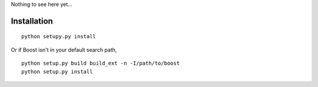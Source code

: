 Nothing to see here yet...

Installation
------------

::

    python setupy.py install

Or if Boost isn't in your default search path,

::

    python setup.py build build_ext -n -I/path/to/boost
    python setup.py install
